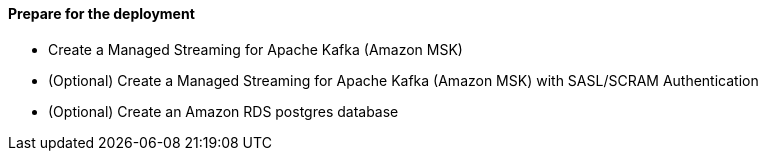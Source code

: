 // If no preperation is required, remove all content from here

==== Prepare for the deployment

- Create a Managed Streaming for Apache Kafka (Amazon MSK)
- (Optional) Create a Managed Streaming for Apache Kafka (Amazon MSK) with SASL/SCRAM Authentication
- (Optional) Create an Amazon RDS postgres database